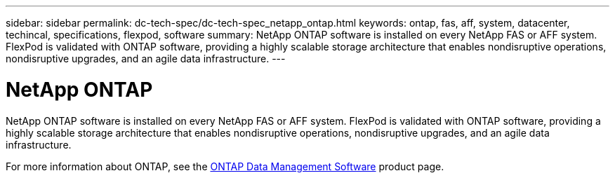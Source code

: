 ---
sidebar: sidebar
permalink: dc-tech-spec/dc-tech-spec_netapp_ontap.html
keywords: ontap, fas, aff, system, datacenter, techincal, specifications, flexpod, software
summary: NetApp ONTAP software is installed on every NetApp FAS or AFF system. FlexPod is validated with ONTAP software, providing a highly scalable storage architecture that enables nondisruptive operations, nondisruptive upgrades, and an agile data infrastructure.
---

= NetApp ONTAP
:hardbreaks:
:nofooter:
:icons: font
:linkattrs:
:imagesdir: ./../media/

//
// This file was created with NDAC Version 2.0 (August 17, 2020)
//
// 2021-06-03 13:02:39.807176
//

[.lead]
NetApp ONTAP software is installed on every NetApp FAS or AFF system. FlexPod is validated with ONTAP software, providing a highly scalable storage architecture that enables nondisruptive operations, nondisruptive upgrades, and an agile data infrastructure.

For more information about ONTAP, see the http://www.netapp.com/us/products/data-management-software/ontap.aspx[ONTAP Data Management Software^] product page.
